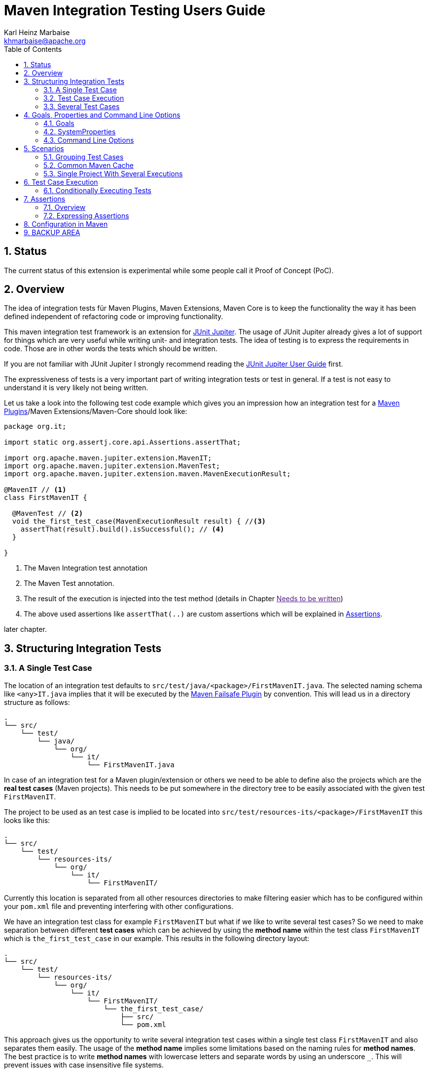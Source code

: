 // Licensed to the Apache Software Foundation (ASF) under one
// or more contributor license agreements. See the NOTICE file
// distributed with this work for additional information
// regarding copyright ownership. The ASF licenses this file
// to you under the Apache License, Version 2.0 (the
// "License"); you may not use this file except in compliance
// with the License. You may obtain a copy of the License at
//
//   http://www.apache.org/licenses/LICENSE-2.0
//
//   Unless required by applicable law or agreed to in writing,
//   software distributed under the License is distributed on an
//   "AS IS" BASIS, WITHOUT WARRANTIES OR CONDITIONS OF ANY
//   KIND, either express or implied. See the License for the
//   specific language governing permissions and limitations
//   under the License.
//
= Maven Integration Testing Users Guide
:author: Karl Heinz Marbaise
:email: khmarbaise@apache.org
:version-label:0.1.0
:sectnums:
:toc:

:junit-jupiter: https://junit.org/junit5/[JUnit Jupiter]
:junit-jupiter-user-guide: https://junit.org/junit5/docs/current/user-guide/[JUnit Jupiter User Guide]
:junit-jupiter-user-guide-conditional-jre: https://junit.org/junit5/docs/current/user-guide/#writing-tests-conditional-execution-jre
:maven-invoker-plugin: https://maven.apache.org/plugins/maven-invoker-plugin[Maven Invoker Plugin]
:maven-plugins: https://maven.apache.org/plugins/[Maven Plugins]
:maven-failsafe-plugin: https://maven.apache.org/surefire/maven-failsafe-plugin/[Maven Failsafe Plugin]
:mock-repository-manager: https://www.mojohaus.org/mrm/index.html[Mock Repository Manager]

== Status

The current status of this extension is experimental while some people call it Proof of Concept (PoC).

== Overview

The idea of integration tests für Maven Plugins, Maven Extensions, Maven Core is to keep the
functionality the way it has been defined independent of refactoring code or improving
functionality.

This maven integration test framework is an extension for {junit-jupiter}. The usage of JUnit Jupiter
already gives a lot of support for things which are very useful while writing unit- and integration
tests. The idea of testing is to express the requirements in code. Those are in other words
the tests which should be written.

If you are not familiar with JUnit Jupiter I strongly recommend reading the
{junit-jupiter-user-guide} first.

The expressiveness of tests is a very important part of writing integration tests or
test in general. If a test is not easy to understand it is very likely not being written.

Let us take a look into the following test code example which gives you an impression how an integration
test for a {maven-plugins}/Maven Extensions/Maven-Core should look like:

[source,java]
----
package org.it;

import static org.assertj.core.api.Assertions.assertThat;

import org.apache.maven.jupiter.extension.MavenIT;
import org.apache.maven.jupiter.extension.MavenTest;
import org.apache.maven.jupiter.extension.maven.MavenExecutionResult;

@MavenIT // <1>
class FirstMavenIT {

  @MavenTest // <2>
  void the_first_test_case(MavenExecutionResult result) { //<3>
    assertThat(result).build().isSuccessful(); // <4>
  }

}
----
<1> The Maven Integration test annotation
<2> The Maven Test annotation.
<3> The result of the execution is injected into the test method (details in Chapter link:[Needs to be written])
<4> The above used assertions like `assertThat(..)` are custom assertions which will be
explained in link:_assertions[Assertions].


later chapter.

//FIXME: link to chapter for assertions.


<<<
== Structuring Integration Tests

=== A Single Test Case
The location of an integration test defaults to `src/test/java/<package>/FirstMavenIT.java`.
The selected naming schema like `<any>IT.java` implies that it will be executed by the
{maven-failsafe-plugin} by convention. This will lead us in a directory structure as follows:
[source]
----
.
└── src/
    └── test/
        └── java/
            └── org/
                └── it/
                    └── FirstMavenIT.java

----
In case of an integration test for a Maven plugin/extension or others we need to be able to
define also the projects which are the *real test cases* (Maven projects).
This needs to be put somewhere in the directory tree to be easily associated with the given
test `FirstMavenIT`.

The project to be used as an test case is implied to be located into
`src/test/resources-its/<package>/FirstMavenIT` this looks like this:
//TODO: should we keep the location `resources-its` ?
[source,text]
----
.
└── src/
    └── test/
        └── resources-its/
            └── org/
                └── it/
                    └── FirstMavenIT/
----
Currently this location is separated from all other resources directories to make filtering easier
which has to be configured within your `pom.xml` file and preventing interfering with other
configurations.

We have an integration test class for example `FirstMavenIT` but what if we like to write several
test cases? So we need to make separation between different *test cases* which can be achieved by
using the *method name* within the test class `FirstMavenIT` which is `the_first_test_case` in our
example. This results in the following directory layout:

[source,text]
----
.
└── src/
    └── test/
        └── resources-its/
            └── org/
                └── it/
                    └── FirstMavenIT/
                        └── the_first_test_case/
                            ├── src/
                            └── pom.xml
----
This approach gives us the opportunity to write several integration test cases within a
single test class `FirstMavenIT` and also separates them easily.
The usage of the *method name* implies some limitations based on the naming rules for *method names*.
The best practice is to write *method names* with lowercase letters and separate words by using an
underscore `_`. This will prevent issues with case insensitive file systems.

=== Test Case Execution

During the execution of the integration tests the following directory structure will be created
within the `target` directory:
[source,text]
----
.
└──target/
   └── maven-it/
       └── org/
           └── it/
               └── FirstMavenIT/
                   └── the_first_test_case/
                       ├── .m2/
                       ├── project/
                       │   ├── src/
                       │   ├── target/
                       │   └── pom.xml
                       ├── mvn-stdout.log
                       ├── mvn-stderr.log
                       ├── mvn-arguments.log
                       └── orther logs.
----
Based on the above you can see that each *test case* (method within the test class `FirstMavenIT`)
has it's own local repository (aka local cache) `.m2/repository`. Furthermore you see that the
project is built within the `project` directory. This gives you a view of the built project as you
did on plain command line and take a look into it. The output of the build is written into
`mvn-stdout.log` (stdout) and the output to stderr is written to `mvn-stderr.log`. The used
command line parameters to call Maven are put into `mvn-arguments.log`.

//TODO: Define `other logs` ? environment output, command line parameters ?
//FIXME: Needs to be implemented

=== Several Test Cases
If we like to define several integration test cases within a single test class `SeveralMavenIT`
we have to define different methods which are the test cases. This results in the following
class layout:
[source,java]
----
package org.it;

import static org.assertj.core.api.Assertions.assertThat;

import org.apache.maven.jupiter.extension.MavenIT;
import org.apache.maven.jupiter.extension.MavenTest;
import org.apache.maven.jupiter.extension.maven.MavenExecutionResult;

@MavenIT
class SeveralMavenIT {

  @MavenTest
  void the_first_test_case(MavenExecutionResult result) {
     ...
  }
  @MavenTest
  void the_second_test_case(MavenExecutionResult result) {
     ...
  }
  @MavenTest
  void the_third_test_case(MavenExecutionResult result) {
     ...
  }
}
----
The structure for the Maven projects which are used by each of the test cases (*method names*)
looks like the following:
[source,text]
----
.
└── src/
    └── test/
        └── resources-its/
            └── org/
                └── it/
                    └── SeveralMavenIT/
                        ├── the_first_test_case/
                        │   ├── src/
                        │   └── pom.xml
                        ├── the_second_test_case/
                        │   ├── src/
                        │   └── pom.xml
                        └── the_this_test_case/
                            ├── src/
                            └── pom.xml
----
After running the integration tests the resulting directory structure in the `target`
directory will look like this:
[source,text]
----
.
└──target/
   └── maven-it/
       └── org/
           └── it/
               └── SeveralMavenIT/
                   ├── the_first_test_case/
                   │   ├── .m2/
                   │   ├── project/
                   │   │   ├── src/
                   │   │   ├── target/
                   │   │   └── pom.xml
                   │   ├── mvn-stdout.log
                   │   ├── mvn-stderr.log
                   │   └── other logs
                   ├── the_second_test_case/
                   │   ├── .m2/
                   │   ├── project/
                   │   │   ├── src/
                   │   │   ├── target/
                   │   │   └── pom.xml
                   │   ├── mvn-stdout.log
                   │   ├── mvn-stderr.log
                   │   └── other logs
                   └── the_third_test_case/
                       ├── .m2/
                       ├── project/
                       │   ├── src/
                       │   ├── target/
                       │   └── pom.xml
                       ├── mvn-stdout.log
                       ├── mvn-stderr.log
                       └── mvn-arguments.log
----
Based on the structure you can exactly dive into each test case separately and take
a look at the console output of the test case via `mvn-stdout.log` or maybe in case of errors
in the `mvn-stderr.log`. In the `project` directory you will find the usual `target` directory
which contains the Maven output which might be interesting as well. Furthermore the
local cache (aka maven repository) is available separately for each test case and can be found
in the `.m2/repository` directory.

<<<

== Goals, Properties and Command Line Options

=== Goals

In each test case method you define `@MavenTest` which says execute Maven with the given
default goals and parameters. A typical integration test looks like this:
[source,java]
.BasicIT.java
----
@MavenIT
class BasicIT {

  @MavenTest
  void first(MavenExecutionResult result) {
  }
}
----
So now the question is: Which goals and parameters will be used to execute Maven for the `first`
test case? In general the `@MavenIT` annotation defines a default set of goals which will be executed
if not defined otherwise. The default for goals in `@MavenIT` is `package`. That means if we keep
the test as in our example maven would be called like `mvn package`. From a technical perspective
some other parameters have been added which is `mvn -Dmaven.repo.local=Path package`.
The `-Dmaven.repo.local=..` is needed to make sure that each call uses the defined local cache
(See link:_common_maven_cache[Common Maven Cache]).
You can of course change the default for the goal if you like by simply changing the parameter for
`@MavenIT(goals = {"install"})` that would mean to execute all subjacent tests like `mvn -D.. install`
instead of `mvn -D .. package`. A usual command parameter set includes
`--batch-mode` and `-V` (This can't be changed currently.).

How could you write a test which uses a plugin goal instead? You can simply define the
goal(s) with the `@MavenTest` annotation like this:

[source,java]
----
@MavenTest( goals = {"${project.groupId}:${project.artifactId}:${project.version}:compare-dependencies"})
----

The used `goals` in the above `@MavenTest` will overwrite any goal which is defined by `@MavenIT`. The `goals`
also supports replacement of placeholders where currently the following are supported:

* ${project.groupId}
* ${project.artifactId}
* ${project.version}

Those are the ones which are used in the majority of cases for Maven plugins. If you like to
call several goals and/or lifecycle parts in one go you can simply define it like this:

[source,java]
----
@MavenTest( goals = {
    "${project.groupId}:${project.artifactId}:${project.version}:compare-dependencies",
    "site:stage",
    "install"
})
void test_case(MavenExecutionResult result) {
..
}
----

The equivalent on command line would be:
[source,bash]
----
mvn ${project.groupId}:${project.artifactId}:${project.version}:compare-dependencies site:stage install
----

=== SystemProperties

There are situations where you need to use system properties which are usually defined on command like this:
[source,bash]
----
mvn versions:set -DgenerateBackups=false -DnewVersion=2.0
----
This can be achieved by enhancing the `@MavenTest` annotation with `systemProperties` which could look like this:

[source,java]
.CompareDependenciesIT.java
----
package org.codehaus.mojo.versions.it;

import org.apache.maven.jupiter.extension.MavenIT;
import org.apache.maven.jupiter.extension.MavenTest;
import org.apache.maven.jupiter.maven.MavenExecutionResult;
import org.apache.maven.jupiter.maven.MavenProjectResult;

import static org.apache.maven.assertj.MavenITAssertions.assertThat;

@MavenIT
class CompareDependenciesIT
{
    @MavenTest( goals = {"${project.groupId}:${project.artifactId}:${project.version}:compare-dependencies"},
                systemProperties = {
                    "remotePom=localhost:dummy-bom-pom:1.0",
                    "reportOutputFile=target/depDiffs.txt"}
               )
    void it_compare_dependencies_001( MavenExecutionResult result )
    {
       ...
    }
}
----

=== Command Line Options
In different scenarios it is needed to define command line options for example `--non-recursive` etc.
This can be done by using the `options` part of `@MavenTest`. There is a convenience class
`MavenOptions` available which contains all existing command line options. You are not forced to
use the `MavenOptions` class.

[source,java]
----
@MavenTest( options = {MavenOptions.NON_RECURSIVE, "--offline"},
            goals = {"${project.groupId}:${project.artifactId}:${project.version}:set"},
            systemProperties = {"newVersion=2.0"} )
void first( MavenExecutionResult result )
{
    assertThat( result ).isSuccessful();
}
----
This gives you the choice to decide to use `MavenOptions` or not:
[source,java]
----
@MavenTest( options = {"-N", "--offline"},
            goals = {"${project.groupId}:${project.artifactId}:${project.version}:set"},
            systemProperties = {"newVersion=2.0"} )
void first( MavenExecutionResult result )
{
    assertThat( result ).isSuccessful();
}
----

<<<
== Scenarios

=== Grouping Test Cases
Sometimes it makes sense to group test into different groups together. This can be achieved
via the `@Nested` annotation which is provided by {junit-jupiter}. This would result in
a test class like this:
[source,java]
.MavenIntegrationGroupingIT.java
----
@MavenIT
class MavenIntegrationGroupingIT {

  @MavenTest
  void packaging_includes(MavenExecutionResult result) {
  }

  @Nested
  class NestedExample {

    @MavenTest
    void basic(MavenExecutionResult result) {
    }

    @MavenTest
    void packaging_includes(MavenExecutionResult result) {
    }

  }
}
----
After test execution the resulting directory tree looks like this:
[source,text]
----
.
└──target/
   └── maven-it/
       └── org/
           └── it/
               └── MavenIntegrationGroupingIT/
                   ├── packaging_includes/
                   │   ├── .m2/
                   │   ├── project/
                   │   │   ├── src/
                   │   │   ├── target/
                   │   │   └── pom.xml
                   │   ├── mvn-stdout.log
                   │   ├── mvn-stderr.log
                   │   └── other logs
                   └── NestedExample/
                       ├── basic/
                       │   ├── .m2/
                       │   ├── project/
                       │   │   ├── src/
                       │   │   ├── target/
                       │   │   └── pom.xml
                       │   ├── mvn-stdout.log
                       │   ├── mvn-stderr.log
                       │   └── other logs
                       └── packaging_includes/
                           ├── .m2/
                           ├── project/
                           │   ├── src/
                           │   ├── target/
                           │   └── pom.xml
                           ├── mvn-stdout.log
                           ├── mvn-stderr.log
                           └── other logs
----


=== Common Maven Cache

In all previous test case examples the maven cache (aka maven repository)
is created separately for each of the test cases (*test methods*). There are times
where you need to have a common cache (aka maven repository) for two or more test
cases together. This can be achieved easily via the `@MavenRepository`
annotation.footnote:[Base on the usage of this annotation the parallelizing is automatically deactivated
cause Maven has never been designed to make a parallel access to the maven cache possible.]
The usage looks like the following:

[source,java]
.MavenIntegrationExampleNestedGlobalRepoIT.java
----
package org.it;

import org.apache.maven.jupiter.extension.MavenIT;
import org.apache.maven.jupiter.extension.MavenRepository;
import org.apache.maven.jupiter.extension.MavenTest;
import org.apache.maven.jupiter.extension.maven.MavenExecutionResult;

@MavenIT
@MavenRepository
class MavenITWithGlobalMavenCacheIT {

  @MavenTest
  void packaging_includes(MavenExecutionResult result) {
  }

  @MavenTest
  void basic(MavenExecutionResult result) {
  }

}
----

After test execution the resulting directory tree looks like this:
[source,text]
----
.
└──target/
   └── maven-it/
       └── org/
           └── it/
               └── MavenITWithGlobalMavenCacheIT/
                   ├── .m2/
                   ├── packaging_includes/
                   │   ├── project/
                   │   │   ├── src/
                   │   │   ├── target/
                   │   │   └── pom.xml
                   │   ├── mvn-stdout.log
                   │   ├── mvn-stderr.log
                   │   └── other logs
                   └── basic/
                       ├── project/
                       │   ├── src/
                       │   ├── target/
                       │   └── pom.xml
                       ├── mvn-stdout.log
                       ├── mvn-stderr.log
                       └── other logs
----
There you see that the `.m2/` directory (maven local cache) is directly located
under the `MavenITWithGlobalMavenCacheIT` directory which is the equivalent of the
`MavenITWithGlobalMavenCacheIT` class.

The usage of `@MavenRepository` is also possible in combination with `@Nested` annotation which
will look like this:

[source,java]
.MavenIntegrationGroupingIT.java
----
@MavenIT
class MavenIntegrationGroupingIT {

  @MavenTest
  void packaging_includes(MavenExecutionResult result) {
  }

  @Nested
  @MavenRepository
  class NestedExample {

    @MavenTest
    void basic(MavenExecutionResult result) {
    }

    @MavenTest
    void packaging_excludes(MavenExecutionResult result) {
    }

  }
}
----
That would result in having a common cache for the methods `basic` and `packaging_includes` within
the nested class `NestedExample`. The test method `packaging_includes` will have a cache of it's own.
The directory tree looks like this:

[source,text]
----
.
└──target/
   └── maven-it/
       └── org/
           └── it/
               └── MavenIntegrationGroupingIT/
                   ├── packaging_includes/
                   │   ├── .m2/
                   │   ├── project/
                   │   │   ├── src/
                   │   │   ├── target/
                   │   │   └── pom.xml
                   │   ├── mvn-stdout.log
                   │   ├── mvn-stderr.log
                   │   └── other logs
                   └── NestedExample/
                       ├── .m2/
                       ├── basic/
                       │   ├── project/
                       │   │   ├── src/
                       │   │   ├── target/
                       │   │   └── pom.xml
                       │   ├── mvn-stdout.log
                       │   ├── mvn-stderr.log
                       │   └── other logs
                       └── packaging_excludes/
                           ├── project/
                           │   ├── src/
                           │   ├── target/
                           │   └── pom.xml
                           ├── mvn-stdout.log
                           ├── mvn-stderr.log
                           └── other logs
----

=== Single Project With Several Executions

Sometimes you need to execute a consecutive number of commands (usually maven executions) on the same
single project. This means in the end having a single project and executing several maven execution
on that project. Such a use case looks like this:

[source,java]
.SetIT.java
----
@MavenIT
class SetIT
{
    private static final String VERSIONS_PLUGIN =
      "${project.groupId}:${project.artifactId}:${project.version}";

    @Nested
    @MavenProject
    @TestMethodOrder( OrderAnnotation.class )
    class set_001
    {

        @MavenTest(
            options = MavenOptions.NON_RECURSIVE,
            goals = {VERSIONS_PLUGIN + ":set"},
            systemProperties = {"newVersion=2.0"} )
        @Order(10)
        void first( MavenExecutionResult result )
        {
            assertThat( result ).isSuccessful();
        }

        @MavenTest(
            options = MavenOptions.NON_RECURSIVE,
            goals = {VERSIONS_PLUGIN + ":set"},
            systemProperties = {
                "newVersion=2.0",
                "groupId=*",
                "artifactId=*",
                "oldVersion=*"} )
        @Order(20)
        void second( MavenExecutionResult result)
        {
            assertThat( result ).isSuccessful();
        }
    }

}

----
The important part here is the `@MavenProject` annotation which marks the nested class as a container
which contains executions (`first` and `second`) with conditions on the same single project.
The `@MavenProject` defines that project name which is by default `maven_project`.
This means you have to define the project you would like to test on like this:
[source,text]
----
.
└── src/
    └── test/
        └── resources-its/
            └── org/
                └── it/
                    └── SetIT/
                        └── set_001/
                            └── maven_project/
                                ├── src/
                                └── pom.xml
----

After test execution it looks like this:

[source,text]
----
.
└──target/
   └── maven-it/
       └── org/
           └── it/
               └── SetIT/
                   └── set_001/
                       └── maven_project/
                           ├── .m2/
                           ├── project/
                           │   ├── src/
                           │   ├── target/
                           │   └── pom.xml
                           ├── first-mvn-arguments.log
                           ├── first-mvn-stdout.log
                           ├── first-mvn-stderr.log
                           ├── second-mvn-arguments.log
                           ├── second-mvn-stdout.log
                           └── second-mvn-stderr.log
----
Each test case defined by the method name `first` and `second` has been executed on the same
project `maven_project`. Each execution has it's own sets of log files which can be identified
by the prefix based on the method name like `first-mvn-arguments.log` etc.

The `@MavenProject` annotation can only be used on a nested class or on the test class itself
(where `@MavenIT` is located.). If you like to change the name of the project `maven_project` into
something different this can be achieved by using `@MavenProject("another_project_name")`.

== Test Case Execution


=== Conditionally Executing Tests

You might want to run an integration test only for a particular Maven version for example running
only for Maven 3.6.0? So how could you express this? The following code will show how you can do
that.

[source,java]
.ForthMavenIT.java
----
import static org.apache.maven.jupiter.assertj.MavenExecutionResultAssert.assertThat;
import static org.apache.maven.jupiter.extension.maven.MavenVersion.M3_0_5;
import static org.apache.maven.jupiter.extension.maven.MavenVersion.M3_6_0;

import org.apache.maven.jupiter.extension.DisabledForMavenVersion;
import org.apache.maven.jupiter.extension.EnabledForMavenVersion;
import org.apache.maven.jupiter.extension.MavenIT;
import org.apache.maven.jupiter.extension.MavenTest;
import org.apache.maven.jupiter.extension.maven.MavenExecutionResult;

@MavenIT
class FirstMavenIT {

  @MavenTest
  @EnabledForMavenVersion(M3_6_0)
  void first_test_case(MavenExecutionResult execResult) {
    assertThat(execResult).isSuccessful();
  }

  @DisabledForMavenVersion(M3_0_5)
  @MavenTest
  void second_test_case(MavenExecutionResult execResult) {
    assertThat(execResult).isFailure();
  }

}
----

If you like to disable some tests on a particular Java version this can be handled via
{junit-jupiter-user-guide-conditional-jre}[conditions like this].

//TODO: Make reference to JUnit Jupiter Manual
[source,java]
----
import static org.apache.maven.jupiter.assertj.MavenITAssertions.assertThat;
import static org.apache.maven.jupiter.extension.maven.MavenVersion.M3_0_5;
import static org.apache.maven.jupiter.extension.maven.MavenVersion.M3_6_0;

import org.apache.maven.jupiter.extension.DisabledForMavenVersion;
import org.apache.maven.jupiter.extension.EnabledForMavenVersion;
import org.apache.maven.jupiter.extension.MavenIT;
import org.apache.maven.jupiter.extension.MavenTest;
import org.apache.maven.jupiter.extension.maven.MavenExecutionResult;
import org.junit.jupiter.api.condition.DisabledOnJre;
import org.junit.jupiter.api.condition.JRE;

@MavenIT
@DisabledOnJre(JRE.JAVA_10)
class FirstMavenIT {

  @MavenTest
  @EnabledForMavenVersion(M3_6_0)
  void first_test_case(MavenExecutionResult execResult) {
    assertThat(execResult).isSuccessful();
  }

  @DisabledForMavenVersion(M3_0_5)
  @MavenTest
  void second_test_case(MavenExecutionResult execResult) {
    assertThat(execResult).isFailure();
  }
}
----

[#_assertions]
== Assertions

[#_overview]
=== Overview
Let us take a look into a simple integration test. We would like to concentrate on the assertion part.
[source,java]
----
@MavenIT
class FirstIT {
  @MavenTest
  void the_first_test_case(MavenExecutionResult result) {
    assertThat(result).isSuccessful();
  }
}
----
After the test has run the resulting directory structure looks like this:
[source,text]
----
.
└──target/
   └── maven-its/
       └── org/
           └── it/
               └── FirstIT/
                   └── the_first_test_case/
                       ├── .m2/
                       ├── project/
                       │   ├── src/
                       │   ├── target/
                       │   └── pom.xml
                       ├── mvn-stdout.log
                       ├── mvn-stderr.log
                       └── other logs
----
In each integration test you should let inject `MavenExecutionResult result` as a parameter of your
test case method cause that gives you the opportunity to write assertion on the result of the maven
execution or what has written into the resulting structure.

Let us start with two general assertions:

* `assertThat(result).isSuccessful();` The build was successful (return code of Maven run 0).
* `assertThat(result).isFailure();` The build has failed (return code of Maven run != 0).

Sometimes this is sufficient but more often you have more complex scenarios to be checked.

Based on the directory structure in the result you can make assumptions about the
names which can be used in your assertions like the following:

//Check issue-25
* `assertThat(result).project()....` which will go into the `project` directory
* `assertThat(result).cache()...` will go into the `.m2/repository` directory.
* `assertThat(result).log()..' will result into the access of the `mvn-stdout.log` file.
// FIXME: https://github.com/khmarbaise/maven-it-extension/issues/26
// FIXME: * Reconsider how it should look like: result).log().stdout() or alike?
// FIXME: * `assertThat(result).stdout()..' will result into the access of the `mvn-stdout.log` file.
// FIXME: * `assertThat(result).stderr()..' will result into the access of the `mvn-stderr.log` file.

So next will be to check that a file in the `target` directory has been created during a test and
should contain the required content. How should that be expressed? The following gives you an example
how you can achieve that:
[source,java]
----
assertThat( result ).isSuccessful()
  .project()
  .hasTarget()
    .withFile( "depDiffs.txt" )
      .hasContent( String.join( "\n",
          "The following differences were found:",
          "",
          "  none", "",
          "The following property differences were found:",
          "",
          "  none" ) );
----
The first part `.isSuccessful()` checks that the build has gone fine than we go into `project`
directory and via `withTarget()` we check the existence of the `target` directory as well as going
into that directory. Finally we append `withFile(...)` which selects which file and redirects to
the `AbstractFileAssert<?>` of AssertJ which gives you the choice to check the content of the file
as you like.

[source,java]
----
assertThat(project).hasTarget()
    .withEarFile()
    .containsOnlyOnce("META-INF/application.xml", "META-INF/appserver-application.xml");

----


=== Expressing Assertions


[source,java]
.CompareDependenciesIT.java
----
package org.codehaus.mojo.versions.it;

import org.apache.maven.jupiter.extension.MavenIT;
import org.apache.maven.jupiter.extension.MavenTest;
import org.apache.maven.jupiter.maven.MavenExecutionResult;
import org.apache.maven.jupiter.maven.MavenProjectResult;

import static org.apache.maven.assertj.MavenITAssertions.assertThat;

@MavenIT
class CompareDependenciesIT
{
    @MavenTest( goals = {"${project.groupId}:${project.artifactId}:${project.version}:compare-dependencies"},
                systemProperties = {"remotePom=localhost:dummy-bom-pom:1.0", "reportOutputFile=target/depDiffs.txt"} )
    void it_compare_dependencies_001( MavenExecutionResult result, MavenProjectResult mavenProjectResult )
    {
        assertThat( result ).isSuccessful()
          .project()
          .hasTarget()
          .withFile( "depDiffs.txt" )
          .hasContent( String.join( "\n", "The following differences were found:", "", "  none", "",
            "The following property differences were found:", "", "  none" ) );
    }
}
----

== Configuration in Maven



== BACKUP AREA

[source,java]
.filename.java
----
    assertThat(result)
      .project()
        .hasTarget()
          .withEarFile()
            .containsOnlyOnce("META-INF/MANIFEST.MF");

    assertThat(result)
      .project()
        .log()
          .info().contains("Writing data to file");

    assertThat(result)
      .cache()
          .hasEarFile("G:A:V")
          .hasPomFile("G:A:V")
          .hasMetadata("G:A")
            .contains("xxx");
----


